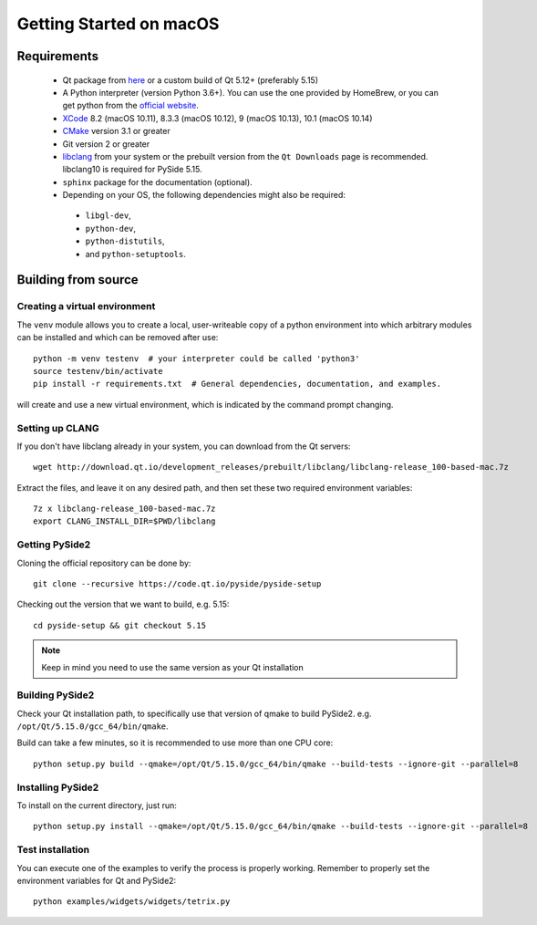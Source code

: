 Getting Started on macOS
========================

Requirements
------------

 * Qt package from `here`_ or a custom build of Qt 5.12+ (preferably 5.15)
 * A Python interpreter (version Python 3.6+).
   You can use the one provided by HomeBrew, or you can get
   python from the `official website`_.
 * `XCode`_ 8.2 (macOS 10.11), 8.3.3 (macOS 10.12), 9 (macOS 10.13), 10.1 (macOS 10.14)
 * `CMake`_  version 3.1 or greater
 * Git version 2 or greater
 * `libclang`_ from your system or the prebuilt version from the ``Qt Downloads`` page is
   recommended. libclang10 is required for PySide 5.15.
 * ``sphinx`` package for the documentation (optional).
 * Depending on your OS, the following dependencies might also be required:

  * ``libgl-dev``,
  * ``python-dev``,
  * ``python-distutils``,
  * and ``python-setuptools``.

.. _XCode: https://developer.apple.com/xcode/
.. _here: https://qt.io/download
.. _official website: https://www.python.org/downloads/
.. _CMake: https://cmake.org/download/
.. _libclang: http://download.qt.io/development_releases/prebuilt/libclang/


Building from source
--------------------

Creating a virtual environment
~~~~~~~~~~~~~~~~~~~~~~~~~~~~~~

The ``venv`` module allows you to create a local, user-writeable copy of a python environment into
which arbitrary modules can be installed and which can be removed after use::

    python -m venv testenv  # your interpreter could be called 'python3'
    source testenv/bin/activate
    pip install -r requirements.txt  # General dependencies, documentation, and examples.

will create and use a new virtual environment, which is indicated by the command prompt changing.

Setting up CLANG
~~~~~~~~~~~~~~~~

If you don't have libclang already in your system, you can download from the Qt servers::

    wget http://download.qt.io/development_releases/prebuilt/libclang/libclang-release_100-based-mac.7z

Extract the files, and leave it on any desired path, and then set these two required
environment variables::

    7z x libclang-release_100-based-mac.7z
    export CLANG_INSTALL_DIR=$PWD/libclang

Getting PySide2
~~~~~~~~~~~~~~~

Cloning the official repository can be done by::

    git clone --recursive https://code.qt.io/pyside/pyside-setup

Checking out the version that we want to build, e.g. 5.15::

    cd pyside-setup && git checkout 5.15

.. note:: Keep in mind you need to use the same version as your Qt installation

Building PySide2
~~~~~~~~~~~~~~~~

Check your Qt installation path, to specifically use that version of qmake to build PySide2.
e.g. ``/opt/Qt/5.15.0/gcc_64/bin/qmake``.

Build can take a few minutes, so it is recommended to use more than one CPU core::

    python setup.py build --qmake=/opt/Qt/5.15.0/gcc_64/bin/qmake --build-tests --ignore-git --parallel=8

Installing PySide2
~~~~~~~~~~~~~~~~~~

To install on the current directory, just run::

    python setup.py install --qmake=/opt/Qt/5.15.0/gcc_64/bin/qmake --build-tests --ignore-git --parallel=8

Test installation
~~~~~~~~~~~~~~~~~

You can execute one of the examples to verify the process is properly working.
Remember to properly set the environment variables for Qt and PySide2::

    python examples/widgets/widgets/tetrix.py
